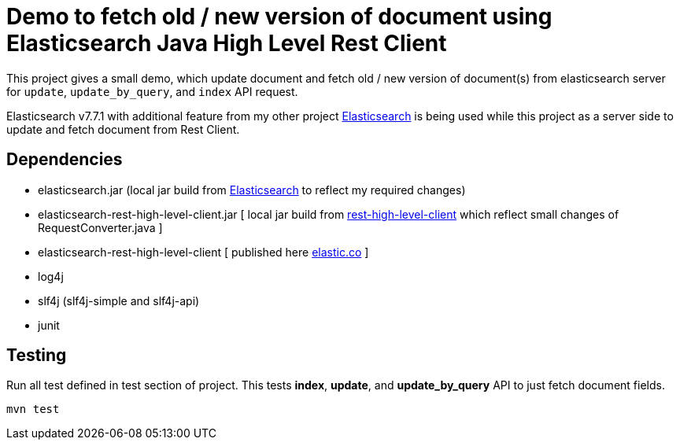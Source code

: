 = Demo to fetch old / new version of document using Elasticsearch Java High Level Rest Client


This project gives a small demo, which update document and fetch old / new version of document(s) from elasticsearch server for `update`, `update_by_query`, and `index` API request.

Elasticsearch v7.7.1 with additional feature from my other project link:https://github.com/vikashkumar-19/elasticsearch[Elasticsearch] is being used while this project as a server side to update and fetch document from Rest Client.

== Dependencies
- elasticsearch.jar (local jar build from link:https://github.com/vikashkumar-19/elasticsearch[Elasticsearch] to reflect my required changes)

- elasticsearch-rest-high-level-client.jar [ local jar build from link:https://github.com/vikashkumar-19/elasticsearch[rest-high-level-client] which reflect small changes of RequestConverter.java ]

- elasticsearch-rest-high-level-client [ published here link:https://www.elastic.co/guide/en/elasticsearch/client/java-rest/current/java-rest-high.html[elastic.co] ]

- log4j

- slf4j (slf4j-simple and slf4j-api)

- junit

== Testing
Run all test defined in test section of project. This tests *index*, *update*, and *update_by_query* API to just fetch document fields.
```
mvn test
```
